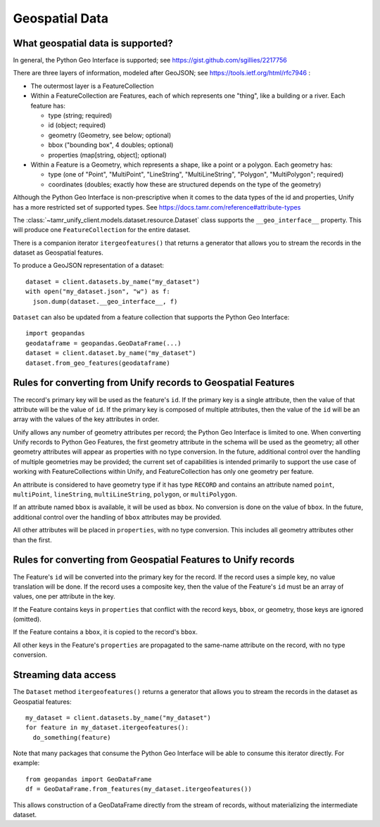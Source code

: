 Geospatial Data
===============

What geospatial data is supported?
----------------------------------

In general, the Python Geo Interface is supported; see https://gist.github.com/sgillies/2217756

There are three layers of information, modeled after GeoJSON; see https://tools.ietf.org/html/rfc7946 :

- The outermost layer is a FeatureCollection
- Within a FeatureCollection are Features, each of which represents one "thing", like a building
  or a river. Each feature has:

  - type (string; required)
  - id (object; required)
  - geometry (Geometry, see below; optional)
  - bbox ("bounding box", 4 doubles; optional)
  - properties (map[string, object]; optional)

- Within a Feature is a Geometry, which represents a shape, like a point or a polygon. Each
  geometry has:

  - type (one of "Point", "MultiPoint", "LineString", "MultiLineString", "Polygon", "MultiPolygon";
    required)
  - coordinates (doubles; exactly how these are structured depends on the type of the geometry)

Although the Python Geo Interface is non-prescriptive when it comes to the data types of the id and
properties, Unify has a more restricted set of supported types. See https://docs.tamr.com/reference#attribute-types

The :class:`~tamr_unify_client.models.dataset.resource.Dataset` class supports the
``__geo_interface__`` property. This will produce one ``FeatureCollection`` for the entire dataset.

There is a companion iterator ``itergeofeatures()`` that returns a generator that allows you to
stream the records in the dataset as Geospatial features.

To produce a GeoJSON representation of a dataset::

  dataset = client.datasets.by_name("my_dataset")
  with open("my_dataset.json", "w") as f:
    json.dump(dataset.__geo_interface__, f)

``Dataset`` can also be updated from a feature collection that supports the Python Geo Interface::

  import geopandas
  geodataframe = geopandas.GeoDataFrame(...)
  dataset = client.dataset.by_name("my_dataset")
  dataset.from_geo_features(geodataframe)

Rules for converting from Unify records to Geospatial Features
------------------------------------------------------------------

The record's primary key will be used as the feature's ``id``. If the primary key is a single
attribute, then the value of that attribute will be the value of ``id``. If the primary key is
composed of multiple attributes, then the value of the ``id`` will be an array with the values
of the key attributes in order.

Unify allows any number of geometry attributes per record; the Python Geo Interface is limited to
one. When converting Unify records to Python Geo Features, the first geometry attribute in the schema
will be used as the geometry; all other geometry attributes will appear as properties with no type
conversion. In the future, additional control over the handling of multiple geometries may be
provided; the current set of capabilities is intended primarily to support the use case of working
with FeatureCollections within Unify, and FeatureCollection has only one geometry per feature.

An attribute is considered to have geometry type if it has type ``RECORD`` and contains an attribute
named ``point``, ``multiPoint``, ``lineString``, ``multiLineString``, ``polygon``, or
``multiPolygon``.

If an attribute named ``bbox`` is available, it will be used as ``bbox``. No conversion is done
on the value of ``bbox``. In the future, additional control over the handling of ``bbox`` attributes
may be provided.

All other attributes will be placed in ``properties``, with no type conversion. This includes
all geometry attributes other than the first.

Rules for converting from Geospatial Features to Unify records
--------------------------------------------------------------

The Feature's ``id`` will be converted into the primary key for the record. If the record uses
a simple key, no value translation will be done. If the record uses a composite key, then the
value of the Feature's ``id`` must be an array of values, one per attribute in the key.

If the Feature contains keys in ``properties`` that conflict with the record keys, ``bbox``,
or geometry, those keys are ignored (omitted).

If the Feature contains a ``bbox``, it is copied to the record's ``bbox``.

All other keys in the Feature's ``properties`` are propagated to the same-name attribute on the
record, with no type conversion.

Streaming data access
---------------------

The ``Dataset`` method ``itergeofeatures()`` returns a generator that allows you to
stream the records in the dataset as Geospatial features::

  my_dataset = client.datasets.by_name("my_dataset")
  for feature in my_dataset.itergeofeatures():
    do_something(feature)

Note that many packages that consume the Python Geo Interface will be able to consume this
iterator directly. For example::

  from geopandas import GeoDataFrame
  df = GeoDataFrame.from_features(my_dataset.itergeofeatures())

This allows construction of a GeoDataFrame directly from the stream of records, without
materializing the intermediate dataset.
